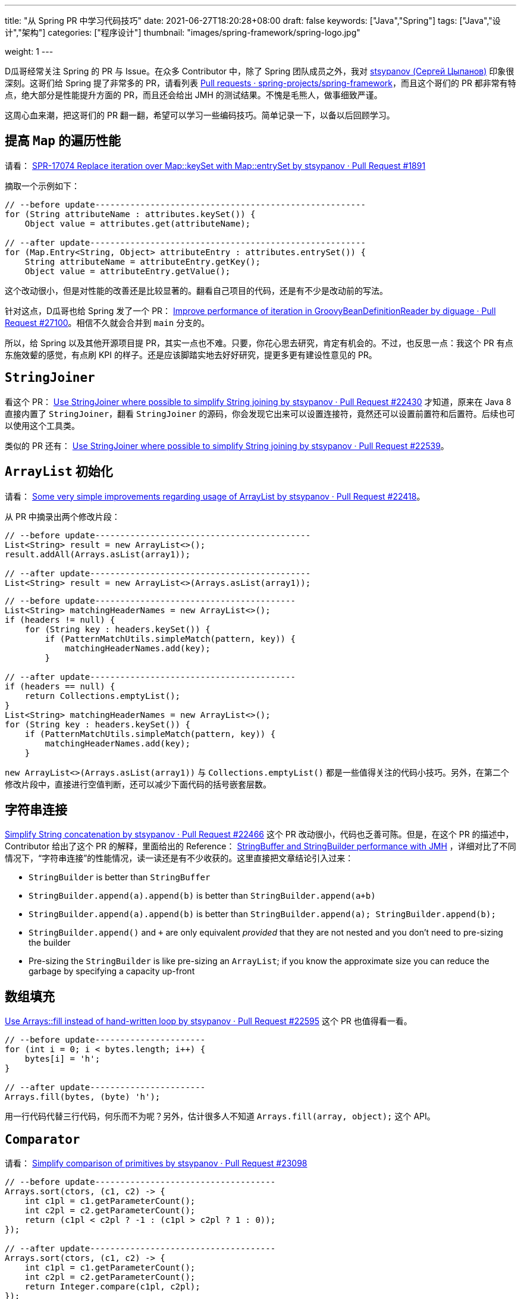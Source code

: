 ---
title: "从 Spring PR 中学习代码技巧"
date: 2021-06-27T18:20:28+08:00
draft: false
keywords: ["Java","Spring"]
tags: ["Java","设计","架构"]
categories: ["程序设计"]
thumbnail: "images/spring-framework/spring-logo.jpg"

weight: 1
---


D瓜哥经常关注 Spring 的 PR 与 Issue。在众多 Contributor 中，除了 Spring 团队成员之外，我对 https://github.com/stsypanov[stsypanov (Сергей Цыпанов)^] 印象很深刻。这哥们给 Spring 提了非常多的 PR，请看列表 https://github.com/spring-projects/spring-framework/pulls?page=1&q=author%3Astsypanov+is%3Aclosed[Pull requests · spring-projects/spring-framework^]，而且这个哥们的 PR 都非常有特点，绝大部分是性能提升方面的 PR，而且还会给出 JMH 的测试结果。不愧是毛熊人，做事细致严谨。

这周心血来潮，把这哥们的 PR 翻一翻，希望可以学习一些编码技巧。简单记录一下，以备以后回顾学习。

== 提高 `Map` 的遍历性能

请看： https://github.com/spring-projects/spring-framework/pull/1891/files[SPR-17074 Replace iteration over Map::keySet with Map::entrySet by stsypanov · Pull Request #1891^]

摘取一个示例如下：

[source%nowrap,java,indent=0,highlight=32;34]
----
// --before update------------------------------------------------------
for (String attributeName : attributes.keySet()) { 
    Object value = attributes.get(attributeName);  

// --after update-------------------------------------------------------
for (Map.Entry<String, Object> attributeEntry : attributes.entrySet()) {
    String attributeName = attributeEntry.getKey();
    Object value = attributeEntry.getValue();
----

这个改动很小，但是对性能的改善还是比较显著的。翻看自己项目的代码，还是有不少是改动前的写法。

针对这点，D瓜哥也给 Spring 发了一个 PR： https://github.com/spring-projects/spring-framework/pull/27100[Improve performance of iteration in GroovyBeanDefinitionReader by diguage · Pull Request #27100^]。相信不久就会合并到 `main` 分支的。

所以，给 Spring 以及其他开源项目提 PR，其实一点也不难。只要，你花心思去研究，肯定有机会的。不过，也反思一点：我这个 PR 有点东施效颦的感觉，有点刷 KPI 的样子。还是应该脚踏实地去好好研究，提更多更有建设性意见的 PR。

== `StringJoiner`

看这个 PR： https://github.com/spring-projects/spring-framework/pull/22430/files[Use StringJoiner where possible to simplify String joining by stsypanov · Pull Request #22430^] 才知道，原来在 Java 8 直接内置了 `StringJoiner`，翻看 `StringJoiner` 的源码，你会发现它出来可以设置连接符，竟然还可以设置前置符和后置符。后续也可以使用这个工具类。

类似的 PR 还有： https://github.com/spring-projects/spring-framework/pull/22539/files[Use StringJoiner where possible to simplify String joining by stsypanov · Pull Request #22539^]。


== `ArrayList` 初始化

请看： https://github.com/spring-projects/spring-framework/pull/22418/files[Some very simple improvements regarding usage of ArrayList by stsypanov · Pull Request #22418^]。

从 PR 中摘录出两个修改片段：

[source%nowrap,java,indent=0]
----
// --before update-------------------------------------------
List<String> result = new ArrayList<>();
result.addAll(Arrays.asList(array1));

// --after update--------------------------------------------
List<String> result = new ArrayList<>(Arrays.asList(array1));
----

[source%nowrap,java,indent=0]
----
// --before update----------------------------------------
List<String> matchingHeaderNames = new ArrayList<>();
if (headers != null) {
    for (String key : headers.keySet()) {
        if (PatternMatchUtils.simpleMatch(pattern, key)) {
            matchingHeaderNames.add(key);                  
        }

// --after update-----------------------------------------
if (headers == null) {
    return Collections.emptyList();
}
List<String> matchingHeaderNames = new ArrayList<>();
for (String key : headers.keySet()) {
    if (PatternMatchUtils.simpleMatch(pattern, key)) {
        matchingHeaderNames.add(key);
    }
----

`new ArrayList<>(Arrays.asList(array1))` 与 `Collections.emptyList()` 都是一些值得关注的代码小技巧。另外，在第二个修改片段中，直接进行空值判断，还可以减少下面代码的括号嵌套层数。

== 字符串连接

https://github.com/spring-projects/spring-framework/pull/22466[Simplify String concatenation by stsypanov · Pull Request #22466^] 这个 PR 改动很小，代码也乏善可陈。但是，在这个 PR 的描述中，Contributor 给出了这个 PR 的解释，里面给出的 Reference： https://alblue.bandlem.com/2016/04/jmh-stringbuffer-stringbuilder.html[StringBuffer and StringBuilder performance with JMH^] ，详细对比了不同情况下，“字符串连接”的性能情况，读一读还是有不少收获的。这里直接把文章结论引入过来：

* `StringBuilder` is better than `StringBuffer`
* `StringBuilder.append(a).append(b)` is better than `StringBuilder.append(a+b)`
* `StringBuilder.append(a).append(b)` is better than `StringBuilder.append(a); StringBuilder.append(b);`
* `StringBuilder.append()` and `+` are only equivalent _provided_ that they are not nested and you don’t need to pre-sizing the builder
* Pre-sizing the `StringBuilder` is like pre-sizing an `ArrayList`; if you know the approximate size you can reduce the garbage by specifying a capacity up-front

== 数组填充

https://github.com/spring-projects/spring-framework/pull/22595/files[Use Arrays::fill instead of hand-written loop by stsypanov · Pull Request #22595^] 这个 PR 也值得看一看。

[source%nowrap,java,indent=0]
----
// --before update----------------------
for (int i = 0; i < bytes.length; i++) { 
    bytes[i] = 'h';
}

// --after update-----------------------
Arrays.fill(bytes, (byte) 'h');
----

用一行代码代替三行代码，何乐而不为呢？另外，估计很多人不知道 `Arrays.fill(array, object);` 这个 API。

== `Comparator`

请看： https://github.com/spring-projects/spring-framework/pull/23098/files[Simplify comparison of primitives by stsypanov · Pull Request #23098^]

[source%nowrap,java,indent=0]
----
// --before update------------------------------------
Arrays.sort(ctors, (c1, c2) -> {
    int c1pl = c1.getParameterCount();
    int c2pl = c2.getParameterCount();
    return (c1pl < c2pl ? -1 : (c1pl > c2pl ? 1 : 0));
});

// --after update-------------------------------------
Arrays.sort(ctors, (c1, c2) -> {
    int c1pl = c1.getParameterCount();
    int c2pl = c2.getParameterCount();
    return Integer.compare(c1pl, c2pl);
});
----

Contributor 使用 `Integer.compare(int, int)` 来简化比较代码。所以，以后比较整数可以使用 `Integer.compare(int, int)`。

其实，还可以更进一步：

[source%nowrap,java,indent=0]
----
// --before update----------------------------------------------------------
Arrays.sort(ctors, (c1, c2) -> {        
    int c1pl = c1.getParameterCount();
    int c2pl = c2.getParameterCount();
    return Integer.compare(c1pl, c2pl);
});

// --after update-----------------------------------------------------------
Arrays.sort(ctors, Comparator.comparingInt(Constructor::getParameterCount));
----

所以，我提了一个 PR： https://github.com/spring-projects/spring-framework/pull/27102[Simplify Comparator using method references. Improve #23098 by diguage · Pull Request #27102^]。

== 数组克隆

请看： https://github.com/spring-projects/spring-framework/pull/23986/files[Use array.clone() instead of manual array creation by stsypanov · Pull Request #23986^]。

[source%nowrap,java,indent=0]
----
// --before update--------------------------------
String[] copy = new String[state.length];
System.arraycopy(state, 0, copy, 0, state.length);
return copy;

// --after update---------------------------------
return state.clone();
----

复制数组，以前只知 `System.arraycopy` 可以高效完成任务，以后可以使用 `array.clone()` 。


== 参考资料

. https://alblue.bandlem.com/2016/04/jmh-stringbuffer-stringbuilder.html[StringBuffer and StringBuilder performance with JMH^]